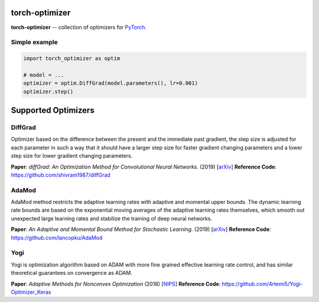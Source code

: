 torch-optimizer
===============
.. image:: https://travis-ci.com/jettify/pytorch-optimizer.svg?branch=master
    :target: https://travis-ci.com/jettify/pytorch-optimizer
.. image:: https://codecov.io/gh/jettify/pytorch-optimizer/branch/master/graph/badge.svg
    :target: https://codecov.io/gh/jettify/pytorch-optimizer
.. image:: https://img.shields.io/pypi/pyversions/torch-optimizer.svg
    :target: https://pypi.org/project/torch-optimizer
.. image:: https://img.shields.io/pypi/v/torch-optimizer.svg
    :target: https://pypi.python.org/pypi/torch-optimizer

**torch-optimizer** -- collection of optimizers for PyTorch_.


Simple example
--------------

.. code:: python

    import torch_optimizer as optim

    # model = ...
    optimizer = optim.DiffGrad(model.parameters(), lr=0.001)
    optimizer.step()

Supported Optimizers
====================


DiffGrad
--------
Optimizer based on the difference between the present and the immediate past
gradient, the step size is adjusted for each parameter in such
a way that it should have a larger step size for faster gradient changing
parameters and a lower step size for lower gradient changing parameters.

**Paper**: *diffGrad: An Optimization Method for Convolutional Neural Networks.* (2019) [`arXiv <https://arxiv.org/abs/1909.11015>`_]
**Reference Code**: https://github.com/shivram1987/diffGrad


AdaMod
------
AdaMod method restricts the adaptive learning rates with adaptive and momental
upper bounds. The dynamic learning rate bounds are based on the exponential
moving averages of the adaptive learning rates themselves, which smooth out
unexpected large learning rates and stabilize the training of deep neural networks.

**Paper**: *An Adaptive and Momental Bound Method for Stochastic Learning.* (2019) [`arXiv <https://arxiv.org/abs/1910.12249v1>`_]
**Reference Code**: https://github.com/lancopku/AdaMod

Yogi
----
Yogi is optimization algorithm based on ADAM with more fine grained effective
learning rate control, and has similar theoretical guarantees on convergence as ADAM.

**Paper**: *Adaptive Methods for Nonconvex Optimization* (2018) [`NIPS <https://papers.nips.cc/paper/8186-adaptive-methods-for-nonconvex-optimization>`_]
**Reference Code**: https://github.com/4rtemi5/Yogi-Optimizer_Keras


.. _Python: https://www.python.org
.. _PyTorch: https://github.com/pytorch/pytorch
